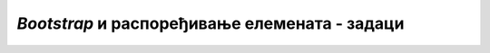 *Bootstrap* и распоређивање елемената - задаци
==============================================

.. questionnote::

    **Задатак 3.4.1**

    Посматрајте разне сајтове (на пример информативне) и вежбајте препознавање структуре блокова на основу изгледа.
    
    Одаберите један сајт и употребите *Bootstrap* класе да бисте га имитирали по распореду елемената (елементе попуните било каквим садржајем).
